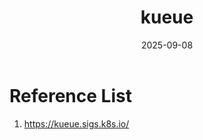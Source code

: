 :PROPERTIES:
:ID:       f63512ff-ae63-4fb0-ba98-6dec766a9e13
:END:
#+title: kueue
#+date: 2025-09-08

* Reference List
1. https://kueue.sigs.k8s.io/
